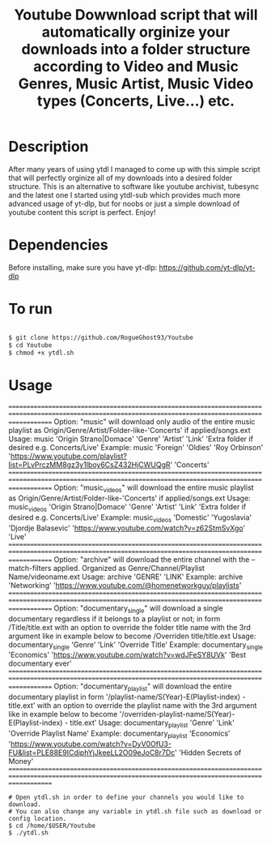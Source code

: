 #+title: Youtube Dowwnload script that will automatically orginize your downloads into a folder structure according to Video and Music Genres, Music Artist, Music Video types (Concerts, Live...) etc.


* Description
:PROPERTIES:
:ID:       280135a0-2cff-4e93-8679-7d1a6d56b7b2
:END:


After many years of using ytdl I managed to come up with this simple script that will perfectly orginize all of my downloads into a desired folder structure. This is an alternative to software like youtube archivist, tubesync and the latest one I started using ytdl-sub which provides much more advanced usage of yt-dlp, but for noobs or just a simple download of youtube content this script is perfect. Enjoy!



* Dependencies
:PROPERTIES:
:ID:       01577a0a-852e-481a-b9b3-791b68594f96
:END:
Before installing, make sure you have yt-dlp:
https://github.com/yt-dlp/yt-dlp




* To run
:PROPERTIES:
:ID:       a0417c61-3fd8-40a0-9385-6c5aaed37337
:END:

#+begin_src bash

$ git clone https://github.com/RogueGhost93/Youtube
$ cd Youtube
$ chmod +x ytdl.sh
#+end_src



* Usage
:PROPERTIES:
:ID:       9e995141-b386-4962-9842-7209bedc5651
:END:
==========================================================================================================================================================
Option:  "music" will download only audio of the entire music playlist as Origin/Genre/Artist/Folder-like-'Concerts' if applied/songs.ext
Usage:   music 'Origin Strano|Domace' 'Genre' 'Artist' 'Link' 'Extra folder if desired e.g. Concerts/Live'
Example: music 'Foreign' 'Oldies' 'Roy Orbinson' 'https://www.youtube.com/playlist?list=PLvPrczMM8gz3y1Iboy6CsZ432HjCWUQgR' 'Concerts'
==========================================================================================================================================================
Option:  "music_videos" will download the entire music playlist as Origin/Genre/Artist/Folder-like-'Concerts' if applied/songs.ext
Usage:   music_videos 'Origin Strano|Domace' 'Genre' 'Artist' 'Link' 'Extra folder if desired e.g. Concerts/Live'
Example: music_videos 'Domestic' 'Yugoslavia' 'Djordje Balasevic' 'https://www.youtube.com/watch?v=z62StmSvXgo' 'Live'
==========================================================================================================================================================
Option:   "archive" will download the entire channel with the --match-filters applied. Organized as Genre/Channel/Playlist Name/videoname.ext
Usage:    archive 'GENRE' 'LINK'
Example:  archive 'Networking' 'https://www.youtube.com/@homenetworkguy/playlists'
==========================================================================================================================================================
Option:  "documentary_single" will download a single documentary regardless if it belongs to a playlist or not; in form /Title/title.ext with an option to
         override the folder title name with the 3rd argument like in example below to become /Overriden title/title.ext
Usage:   documentary_single 'Genre' 'Link' 'Override Title'
Example: documentary_single 'Economics' 'https://www.youtube.com/watch?v=wdJFeSY8UVk' 'Best documentary ever'
==========================================================================================================================================================
Option:  "documentary_playlist" will download the entire documentary playlist in form '/playlist-name/S(Year)-E(Playlist-index) - title.ext' with an option to
         override the playlist name with the 3rd argument like in example below to become '/overriden-playlist-name/S(Year)-E(Playlist-index) - title.ext'
Usage:   documentary_playlist 'Genre' 'Link' 'Override Playlist Name'
Example: documentary_playlist 'Economics' 'https://www.youtube.com/watch?v=DyV0OfU3-FU&list=PLE88E9ICdiphYjJkeeLL2O09eJoC8r7Dc' 'Hidden Secrets of Money'
==========================================================================================================================================================



#+begin_src
# Open ytdl.sh in order to define your channels you would like to download.
# You can also change any variable in ytdl.sh file such as download or config location.
$ cd /home/$USER/Youtube
$ ./ytdl.sh
#+end_src
